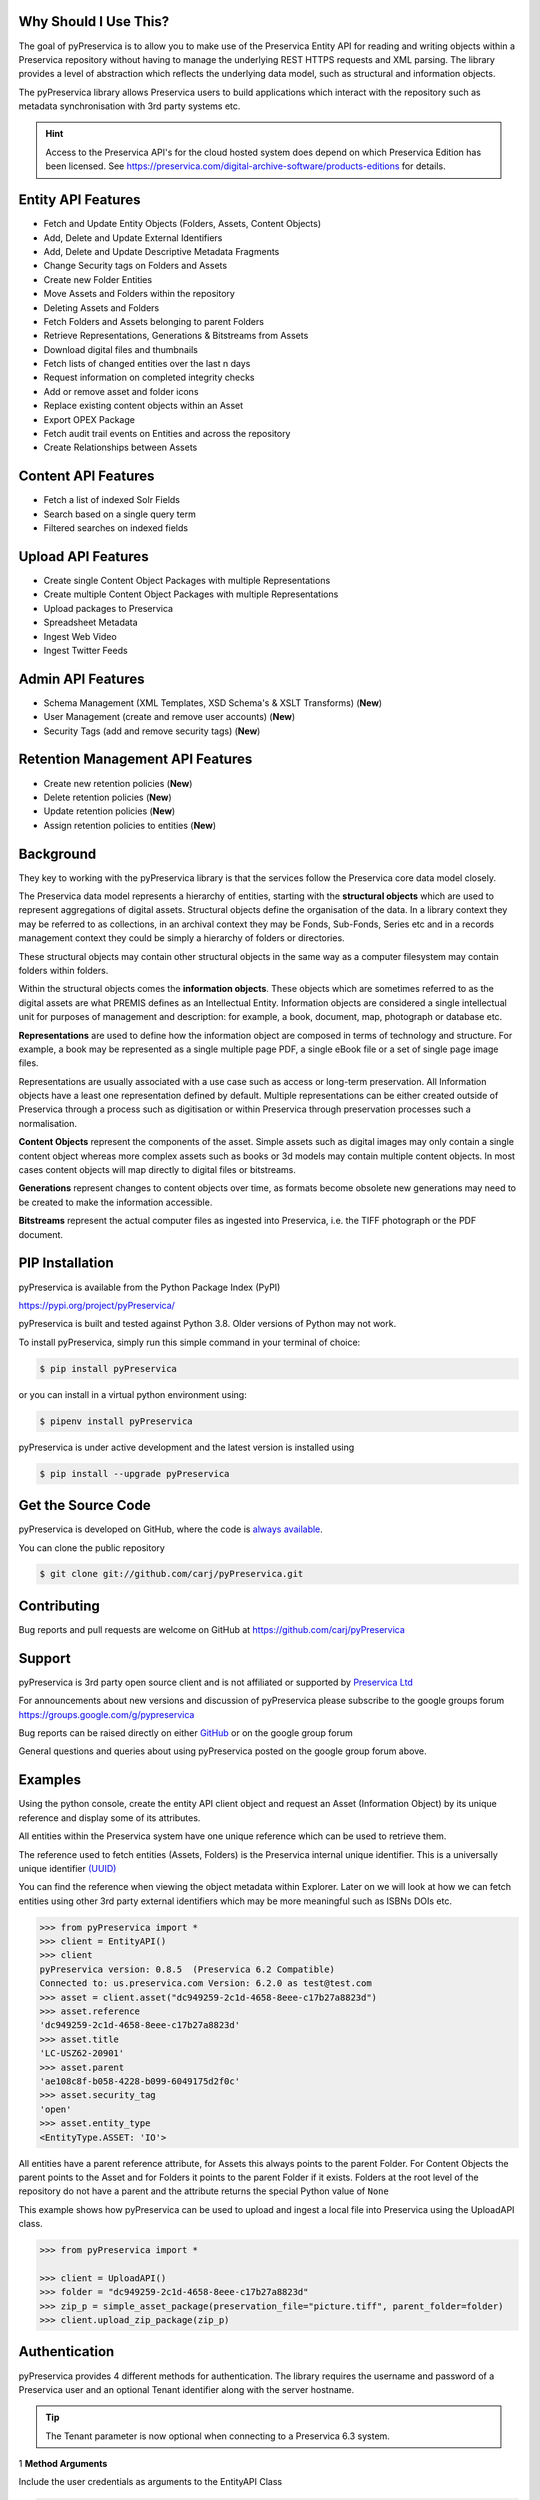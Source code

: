 Why Should I Use This?
----------------------

The goal of pyPreservica is to allow you to make use of the Preservica Entity API for reading and writing objects within
a Preservica repository without having to manage the underlying REST HTTPS requests and XML parsing.
The library provides a level of abstraction which reflects the underlying data model, such as structural and
information objects.

The pyPreservica library allows Preservica users to build applications which interact with the repository such as metadata
synchronisation with 3rd party systems etc.

.. hint::
    Access to the Preservica API's for the cloud hosted system does depend on which Preservica Edition has been
    licensed.  See https://preservica.com/digital-archive-software/products-editions for details.



Entity API Features
-----------------------

-  Fetch and Update Entity Objects (Folders, Assets, Content Objects)
-  Add, Delete and Update External Identifiers
-  Add, Delete and Update Descriptive Metadata Fragments
-  Change Security tags on Folders and Assets
-  Create new Folder Entities
-  Move Assets and Folders within the repository
-  Deleting Assets and Folders
-  Fetch Folders and Assets belonging to parent Folders
-  Retrieve Representations, Generations & Bitstreams from Assets
-  Download digital files and thumbnails
-  Fetch lists of changed entities over the last n days
-  Request information on completed integrity checks
-  Add or remove asset and folder icons
-  Replace existing content objects within an Asset
-  Export OPEX Package
-  Fetch audit trail events on Entities and across the repository
-  Create Relationships between Assets

Content API Features
---------------------

-  Fetch a list of indexed Solr Fields
-  Search based on a single query term
-  Filtered searches on indexed fields

Upload API Features
---------------------

-  Create single Content Object Packages with multiple Representations
-  Create multiple Content Object Packages with multiple Representations
-  Upload packages to Preservica
-  Spreadsheet Metadata
-  Ingest Web Video
-  Ingest Twitter Feeds

Admin API Features
---------------------
-  Schema Management (XML Templates, XSD Schema's & XSLT Transforms) (**New**)
-  User Management (create and remove user accounts)  (**New**)
-  Security Tags (add and remove security tags)   (**New**)

Retention Management API Features
------------------------------------
-  Create new retention policies (**New**)
-  Delete retention policies (**New**)
-  Update retention policies (**New**)
-  Assign retention policies to entities (**New**)


Background
-----------

They key to working with the pyPreservica library is that the services follow the Preservica core data model closely.

.. image:: images/entity-API.jpg

The Preservica data model represents a hierarchy of entities, starting with the **structural objects** which are used to
represent aggregations of digital assets. Structural objects define the organisation of the data. In a library context
they may be referred to as collections, in an archival context they may be Fonds, Sub-Fonds, Series etc and in a
records management context they could be simply a hierarchy of folders or directories.

These structural objects may contain other structural objects in the same way as a computer filesystem may contain
folders within folders.

Within the structural objects comes the **information objects**. These objects which are sometimes referred to as the
digital assets are what PREMIS defines as an Intellectual Entity. Information objects are considered a single
intellectual unit for purposes of management and description: for example, a book, document, map, photograph or database etc.

**Representations** are used to define how the information object are composed in terms of technology and structure.
For example, a book may be represented as a single multiple page PDF, a single eBook file or a set of single page image files.

Representations are usually associated with a use case such as access or long-term preservation.
All Information objects have a least one representation defined by default. Multiple representations can be either
created outside of Preservica through a process such as digitisation or within Preservica through preservation processes such a normalisation.

**Content Objects** represent the components of the asset. Simple assets such as digital images may only contain a
single content object whereas more complex assets such as books or 3d models may contain multiple content objects.
In most cases content objects will map directly to digital files or bitstreams.

**Generations** represent changes to content objects over time, as formats become obsolete new generations may need
to be created to make the information accessible.

**Bitstreams** represent the actual computer files as ingested into Preservica, i.e. the TIFF photograph or the PDF document.

PIP Installation
----------------

pyPreservica is available from the Python Package Index (PyPI)

https://pypi.org/project/pyPreservica/

pyPreservica is built and tested against Python 3.8. Older versions of Python may not work.


To install pyPreservica, simply run this simple command in your terminal of choice:

.. code-block:: console

    $ pip install pyPreservica

or you can install in a virtual python environment using:

.. code-block:: console

    $ pipenv install pyPreservica

pyPreservica is under active development and the latest version is installed using

.. code-block:: console

    $ pip install --upgrade pyPreservica

Get the Source Code
-------------------

pyPreservica is developed on GitHub, where the code is
`always available <https://github.com/carj/pyPreservica>`_.

You can clone the public repository

.. code-block:: console

    $ git clone git://github.com/carj/pyPreservica.git


Contributing
------------

Bug reports and pull requests are welcome on GitHub at https://github.com/carj/pyPreservica


Support
------------

pyPreservica is 3rd party open source client and is
not affiliated or supported by `Preservica Ltd <https://preservica.com/>`_

For announcements about new versions and discussion of pyPreservica please subscribe to the google groups
forum https://groups.google.com/g/pypreservica

Bug reports can be raised directly on either `GitHub <https://github.com/carj/pyPreservica>`_ or on the google group forum

General questions and queries about using pyPreservica posted on the google group forum above.

Examples
------------

Using the python console, create the entity API client object and request an Asset
(Information Object) by its unique reference and display some of its attributes.

All entities within the Preservica system have one unique reference which can be used to retrieve them.

The reference used to fetch entities (Assets, Folders) is the Preservica internal unique identifier.
This is a universally unique identifier `(UUID) <https://en.wikipedia.org/wiki/Universally_unique_identifier>`_

You can find the reference when viewing the object metadata within Explorer. Later on we will look at how we can fetch
entities using other 3rd party external identifiers which may be more meaningful such as ISBNs DOIs etc.

.. code-block:: python

    >>> from pyPreservica import *
    >>> client = EntityAPI()
    >>> client
    pyPreservica version: 0.8.5  (Preservica 6.2 Compatible)
    Connected to: us.preservica.com Version: 6.2.0 as test@test.com
    >>> asset = client.asset("dc949259-2c1d-4658-8eee-c17b27a8823d")
    >>> asset.reference
    'dc949259-2c1d-4658-8eee-c17b27a8823d'
    >>> asset.title
    'LC-USZ62-20901'
    >>> asset.parent
    'ae108c8f-b058-4228-b099-6049175d2f0c'
    >>> asset.security_tag
    'open'
    >>> asset.entity_type
    <EntityType.ASSET: 'IO'>


All entities have a parent reference attribute, for Assets this always points to the parent Folder.
For Content Objects the parent points to the Asset and for Folders it points to the parent Folder if it exists.
Folders at the root level of the repository do not have a parent and the attribute returns the special Python
value of ``None``

This example shows how pyPreservica can be used to upload and ingest a local file into Preservica using the UploadAPI
class.

.. code-block:: python

    >>> from pyPreservica import *

    >>> client = UploadAPI()
    >>> folder = "dc949259-2c1d-4658-8eee-c17b27a8823d"
    >>> zip_p = simple_asset_package(preservation_file="picture.tiff", parent_folder=folder)
    >>> client.upload_zip_package(zip_p)


Authentication
-----------------

pyPreservica provides 4 different methods for authentication. The library requires the username and password of a
Preservica user and an optional Tenant identifier along with the server hostname.

.. tip::
    The Tenant parameter is now optional when connecting to a Preservica 6.3 system.


1 **Method Arguments**

Include the user credentials as arguments to the EntityAPI Class

.. code-block:: python

    from pyPreservica import *

    client = EntityAPI(username="test@test.com", password="123444",
                       tenant="PREVIEW", server="preview.preservica.com")




If you don't want to include your Preservica credentials within your python script then the following two methods should
be used.

2 **Environment Variable**

Export the credentials as environment variables as part of the session

.. code-block:: console

    $ export PRESERVICA_USERNAME="test@test.com"
    $ export PRESERVICA_PASSWORD="123444"
    $ export PRESERVICA_TENANT="PREVIEW"
    $ export PRESERVICA_SERVER="preview.preservica.com"

    $ python3

.. code-block:: python

    from pyPreservica import *

    client = EntityAPI()

3 **Properties File**

Create a properties file called "credentials.properties" with the following property names
and save to the working directory ::

    [credentials]
    username=test@test.com
    password=123444
    tenant=PREVIEW
    server=preview.preservica.com


.. code-block:: python

    from pyPreservica import *

    client = EntityAPI()

You can create a new credentials.properties file automatically using the ``save_config()`` method

.. code-block:: python

    from pyPreservica import *

    client = EntityAPI(username="test@test.com", password="123444",
                          tenant="PREVIEW", server="preview.preservica.com")
    client.save_config()



4 **Shared Secrets**

pyPreservica now supports authentication using shared secrets rather than a login account username and password.
This allows a trusted external applications such as pyPreservica to acquire a Preservica API authentication token
without having to use a set of login credentials.

To use the shared secret authentication you need to add a secure secret key to your Preservica system.

The username, password, tenant and server attributes are used as normal, the password field now holds the shared
secret and not the users password.

.. code-block:: python

    from pyPreservica import *

    client = EntityAPI(username="test@test.com", password="shared-secret", tenant="PREVIEW",
                          server="preview.preservica.com", use_shared_secret=True)

If you are using a credentials.properties file then

.. code-block:: python

    from pyPreservica import *

    client = EntityAPI(use_shared_secret=True)


SSL Certificates
-----------------

pyPreservica will only connect to servers which use the https:// protocol and will always validate certificates.

pyPreservica uses the `Certifi <https://pypi.org/project/certifi/>`_  project to provide SSL certificate validation.

Self-signed certificates used by on-premise deployments are not part of the Certifi certification authority (CA)
bundle and therefore need to be set explicitly.

The CA bundle is a file that contains root and intermediate certificates.
The end-entity certificate along with a CA bundle constitutes the certificate chain.

For on-premise deployments the trusted CAs can be specified through the ``REQUESTS_CA_BUNDLE``
environment variable. e.g.

.. code-block:: console

    $ export REQUESTS_CA_BUNDLE=/usr/local/share/ca-certificates/my-server.cert


Application Logging
-------------------

You can add logging to your pyPreservica scripts by simply including the following

.. code-block:: python

    import logging
    from pyPreservica import *

    logging.basicConfig(level=logging.DEBUG)

    client = EntityAPI()

This will log all messages from level DEBUG or higher to standard output, i.e the console.

When logging to files, the main thing to be wary of is that log files need to be rotated regularly.
The application needs to detect the log file being renamed and handle that situation.
While Python provides its own file rotation handler, it is best to leave log rotation to dedicated tools such as logrotate.
The WatchedFileHandler will keep track of the log file and reopen it if it is rotated,
making it work well with logrotate without requiring any specific signals.

Here’s a sample implementation.

.. code-block:: python

    import logging
    import logging.handlers
    import os

    from pyPreservica import *

    handler = logging.handlers.WatchedFileHandler("pyPreservica.log")
    formatter = logging.Formatter(logging.BASIC_FORMAT)
    handler.setFormatter(formatter)
    root = logging.getLogger()
    root.setLevel(logging.DEBUG)
    root.addHandler(handler)

    client = EntityAPI()
